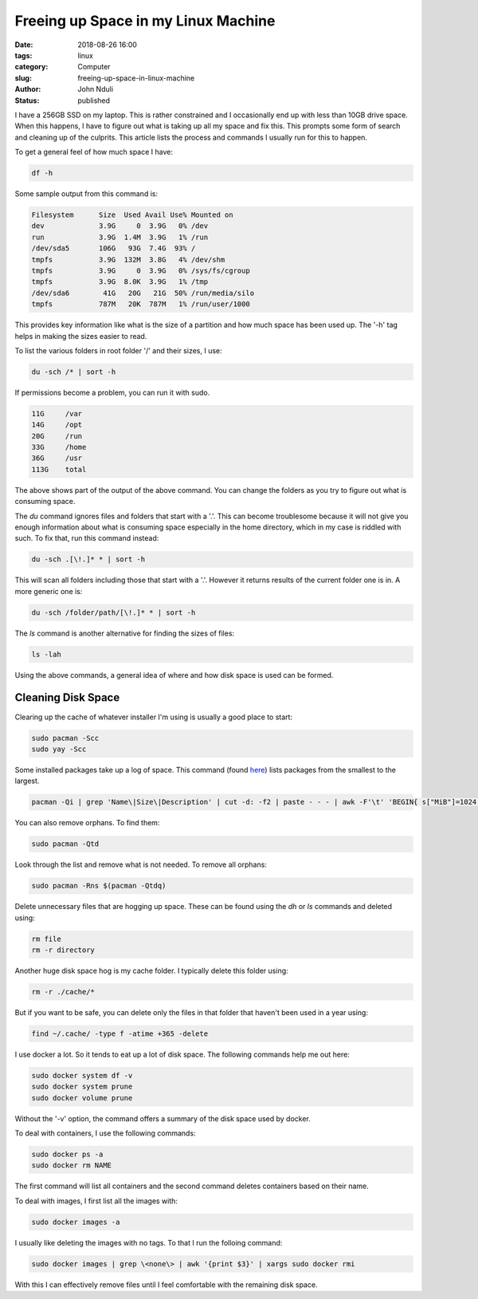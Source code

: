 ####################################
Freeing up Space in my Linux Machine
####################################

:date: 2018-08-26 16:00
:tags: linux
:category: Computer
:slug: freeing-up-space-in-linux-machine
:author: John Nduli
:status: published

I have a 256GB SSD on my laptop. This is rather constrained and I
occasionally end up with less than 10GB drive space. When this happens,
I have to figure out what is taking up all my space and fix this. This
prompts some form of search and cleaning up of the culprits. This
article lists the process and commands I usually run for this to
happen.

To get a general feel of how much space I have:

.. code-block:: bash

   df -h

Some sample output from this command is:

.. code-block:: bash
   
   Filesystem      Size  Used Avail Use% Mounted on
   dev             3.9G     0  3.9G   0% /dev
   run             3.9G  1.4M  3.9G   1% /run
   /dev/sda5       106G   93G  7.4G  93% /
   tmpfs           3.9G  132M  3.8G   4% /dev/shm
   tmpfs           3.9G     0  3.9G   0% /sys/fs/cgroup
   tmpfs           3.9G  8.0K  3.9G   1% /tmp
   /dev/sda6        41G   20G   21G  50% /run/media/silo
   tmpfs           787M   20K  787M   1% /run/user/1000


This provides key information like what is the size of a partition and
how much space has been used up. The '-h' tag helps in making the sizes
easier to read.

To list the various folders in root folder '/' and
their sizes, I use:

.. code-block:: bash

   du -sch /* | sort -h

If permissions become a problem, you can run it with
sudo.

.. code-block:: bash

   11G     /var
   14G     /opt
   20G     /run
   33G     /home
   36G     /usr
   113G    total

The above shows part of the output of the above command. You can
change the folders as you try to figure out what is consuming
space.

The `du` command ignores files and folders that start with
a '.'. This can become troublesome because it will not give you
enough information about what is consuming space especially in the
home directory, which in my case is riddled with such. To fix that,
run this command instead:

.. code-block:: bash

   du -sch .[\!.]* * | sort -h

This will scan all folders including those that start with a '.'.
However it returns results of the current folder one is in. A more
generic one is:

.. code-block:: bash

   du -sch /folder/path/[\!.]* * | sort -h

The `ls` command is another alternative for finding the sizes of files:

.. code-block:: lua

   ls -lah

Using the above commands, a general idea of where and how disk space is
used can be formed.


Cleaning Disk Space
===================
Clearing up the cache of whatever installer I'm using is usually a good
place to start:

.. code-block:: bash

   sudo pacman -Scc
   sudo yay -Scc

Some installed packages take up a log of space. This command (found `here
<https://www.commandlinefu.com/commands/view/7613/arch-linux-sort-installed-packages-by-size>`_)
lists packages from the smallest to the largest.

.. code-block:: bash

   pacman -Qi | grep 'Name\|Size\|Description' | cut -d: -f2 | paste - - - | awk -F'\t' 'BEGIN{ s["MiB"]=1024; s["KiB"]=1;} {split($3, a, " "); print a[1] * s[a[2]], "KiB", $1}' | sort -n

You can also remove orphans. To find them:

.. code-block:: bash

    sudo pacman -Qtd

Look through the list and remove what is not needed. To remove all
orphans:

.. code-block:: bash

    sudo pacman -Rns $(pacman -Qtdq)

Delete unnecessary files that are hogging up space. These can be found
using the `dh` or `ls` commands and deleted using:

.. code-block:: bash

   rm file
   rm -r directory

Another huge disk space hog is my cache folder. I typically delete this
folder using:

.. code-block:: bash

    rm -r ./cache/*

But if you want to be safe, you can delete only the files in that folder
that haven't been used in a year using:

.. code-block:: bash

    find ~/.cache/ -type f -atime +365 -delete

I use docker a lot. So it tends to eat up a lot of disk space. The
following commands help me out here:

.. code-block:: bash

   sudo docker system df -v
   sudo docker system prune
   sudo docker volume prune

Without the '-v' option, the command offers a summary of the
disk space used by docker.

To deal with containers, I use the following commands:

.. code-block:: bash

   sudo docker ps -a
   sudo docker rm NAME

The first command will list all containers and the second command
deletes containers based on their name.

To deal with images, I first list all the images with:

.. code-block:: bash

   sudo docker images -a

I usually like deleting the images with no tags. To that I run the
folloing command:

.. code-block:: bash

   sudo docker images | grep \<none\> | awk '{print $3}' | xargs sudo docker rmi

With this I can effectively remove files until I feel comfortable
with the remaining disk space.
